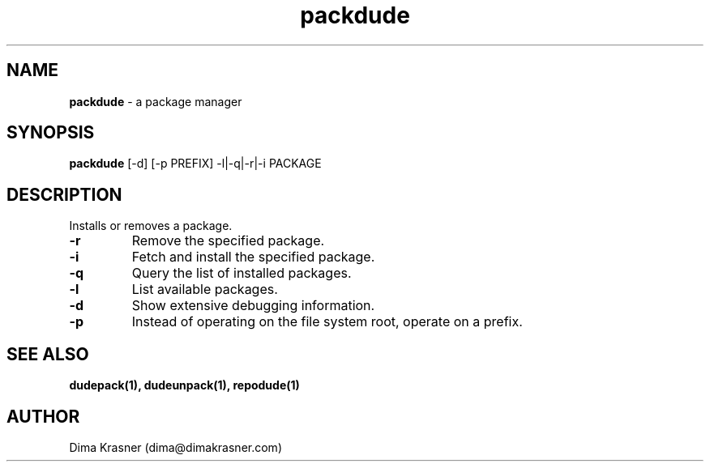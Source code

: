 .TH packdude 8
.SH NAME
.B packdude
\- a package manager
.SH SYNOPSIS
.B packdude
[-d] [-p PREFIX] -l|-q|-r|-i PACKAGE
.SH DESCRIPTION
Installs or removes a package.
.TP
.B -r
Remove the specified package.
.TP
.B -i
Fetch and install the specified package.
.TP
.B -q
Query the list of installed packages.
.TP
.B -l
List available packages.
.TP
.B -d
Show extensive debugging information.
.TP
.B -p
Instead of operating on the file system root, operate on a prefix.
.SH "SEE ALSO"
.B dudepack(1), dudeunpack(1), repodude(1)
.SH AUTHOR
Dima Krasner (dima@dimakrasner.com)
